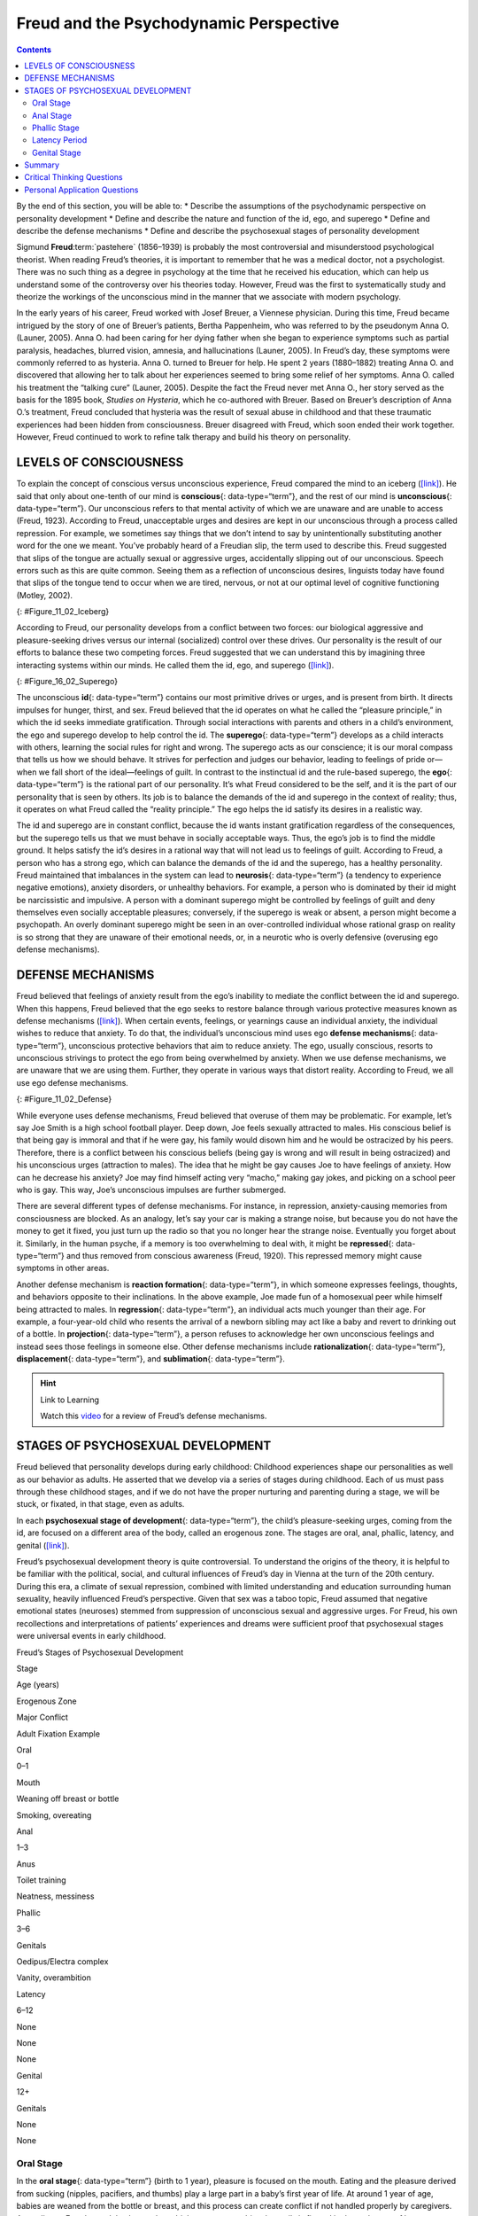 =======================================
Freud and the Psychodynamic Perspective
=======================================



.. contents::
   :depth: 3
..

.. container::

   By the end of this section, you will be able to: \* Describe the
   assumptions of the psychodynamic perspective on personality
   development \* Define and describe the nature and function of the id,
   ego, and superego \* Define and describe the defense mechanisms \*
   Define and describe the psychosexual stages of personality
   development

Sigmund **Freud**:term:`pastehere` (1856–1939) is
probably the most controversial and misunderstood psychological
theorist. When reading Freud’s theories, it is important to remember
that he was a medical doctor, not a psychologist. There was no such
thing as a degree in psychology at the time that he received his
education, which can help us understand some of the controversy over his
theories today. However, Freud was the first to systematically study and
theorize the workings of the unconscious mind in the manner that we
associate with modern psychology.

In the early years of his career, Freud worked with Josef Breuer, a
Viennese physician. During this time, Freud became intrigued by the
story of one of Breuer’s patients, Bertha Pappenheim, who was referred
to by the pseudonym Anna O. (Launer, 2005). Anna O. had been caring for
her dying father when she began to experience symptoms such as partial
paralysis, headaches, blurred vision, amnesia, and hallucinations
(Launer, 2005). In Freud’s day, these symptoms were commonly referred to
as hysteria. Anna O. turned to Breuer for help. He spent 2 years
(1880–1882) treating Anna O. and discovered that allowing her to talk
about her experiences seemed to bring some relief of her symptoms. Anna
O. called his treatment the “talking cure” (Launer, 2005). Despite the
fact the Freud never met Anna O., her story served as the basis for the
1895 book, *Studies on Hysteria*, which he co-authored with Breuer.
Based on Breuer’s description of Anna O.’s treatment, Freud concluded
that hysteria was the result of sexual abuse in childhood and that these
traumatic experiences had been hidden from consciousness. Breuer
disagreed with Freud, which soon ended their work together. However,
Freud continued to work to refine talk therapy and build his theory on
personality.

LEVELS OF CONSCIOUSNESS
=======================

To explain the concept of conscious versus unconscious experience, Freud
compared the mind to an iceberg (`[link] <#Figure_11_02_Iceberg>`__). He
said that only about one-tenth of our mind is **conscious**\ {:
data-type=“term”}, and the rest of our mind is **unconscious**\ {:
data-type=“term”}. Our unconscious refers to that mental activity of
which we are unaware and are unable to access (Freud, 1923). According
to Freud, unacceptable urges and desires are kept in our unconscious
through a process called repression. For example, we sometimes say
things that we don’t intend to say by unintentionally substituting
another word for the one we meant. You’ve probably heard of a Freudian
slip, the term used to describe this. Freud suggested that slips of the
tongue are actually sexual or aggressive urges, accidentally slipping
out of our unconscious. Speech errors such as this are quite common.
Seeing them as a reflection of unconscious desires, linguists today have
found that slips of the tongue tend to occur when we are tired, nervous,
or not at our optimal level of cognitive functioning (Motley, 2002).

|The mind’s conscious and unconscious states are illustrated as an
iceberg floating in water. Beneath the water’s surface in the
“unconscious” area are the id, ego, and superego. The area above the
water’s surface is labeled “conscious.” Most of the iceberg’s mass is
contained underwater.|\ {: #Figure_11_02_Iceberg}

According to Freud, our personality develops from a conflict between two
forces: our biological aggressive and pleasure-seeking drives versus our
internal (socialized) control over these drives. Our personality is the
result of our efforts to balance these two competing forces. Freud
suggested that we can understand this by imagining three interacting
systems within our minds. He called them the id, ego, and superego
(`[link] <#Figure_16_02_Superego>`__).

|A chart illustrates an exchange of the Id, Superego, and Ego. Each has
its own caption. The Id reads “I want to do that now,” and the Superego
reads “It’s not right to do that.” These two captions each have an arrow
pointing to the Ego’s caption which reads “Maybe we can
compromise.”|\ {: #Figure_16_02_Superego}

The unconscious **id**\ {: data-type=“term”} contains our most primitive
drives or urges, and is present from birth. It directs impulses for
hunger, thirst, and sex. Freud believed that the id operates on what he
called the “pleasure principle,” in which the id seeks immediate
gratification. Through social interactions with parents and others in a
child’s environment, the ego and superego develop to help control the
id. The **superego**\ {: data-type=“term”} develops as a child interacts
with others, learning the social rules for right and wrong. The superego
acts as our conscience; it is our moral compass that tells us how we
should behave. It strives for perfection and judges our behavior,
leading to feelings of pride or—when we fall short of the ideal—feelings
of guilt. In contrast to the instinctual id and the rule-based superego,
the **ego**\ {: data-type=“term”} is the rational part of our
personality. It’s what Freud considered to be the self, and it is the
part of our personality that is seen by others. Its job is to balance
the demands of the id and superego in the context of reality; thus, it
operates on what Freud called the “reality principle.” The ego helps the
id satisfy its desires in a realistic way.

The id and superego are in constant conflict, because the id wants
instant gratification regardless of the consequences, but the superego
tells us that we must behave in socially acceptable ways. Thus, the
ego’s job is to find the middle ground. It helps satisfy the id’s
desires in a rational way that will not lead us to feelings of guilt.
According to Freud, a person who has a strong ego, which can balance the
demands of the id and the superego, has a healthy personality. Freud
maintained that imbalances in the system can lead to **neurosis**\ {:
data-type=“term”} (a tendency to experience negative emotions), anxiety
disorders, or unhealthy behaviors. For example, a person who is
dominated by their id might be narcissistic and impulsive. A person with
a dominant superego might be controlled by feelings of guilt and deny
themselves even socially acceptable pleasures; conversely, if the
superego is weak or absent, a person might become a psychopath. An
overly dominant superego might be seen in an over-controlled individual
whose rational grasp on reality is so strong that they are unaware of
their emotional needs, or, in a neurotic who is overly defensive
(overusing ego defense mechanisms).

DEFENSE MECHANISMS
==================

Freud believed that feelings of anxiety result from the ego’s inability
to mediate the conflict between the id and superego. When this happens,
Freud believed that the ego seeks to restore balance through various
protective measures known as defense mechanisms
(`[link] <#Figure_11_02_Defense>`__). When certain events, feelings, or
yearnings cause an individual anxiety, the individual wishes to reduce
that anxiety. To do that, the individual’s unconscious mind uses ego
**defense mechanisms**\ {: data-type=“term”}, unconscious protective
behaviors that aim to reduce anxiety. The ego, usually conscious,
resorts to unconscious strivings to protect the ego from being
overwhelmed by anxiety. When we use defense mechanisms, we are unaware
that we are using them. Further, they operate in various ways that
distort reality. According to Freud, we all use ego defense mechanisms.

|A chart defines eight defense mechanisms and gives an example of each.
“Denial” is defined as “Refusing to accept real events because they are
unpleasant.” The example given is “Kaila refuses to admit she has an
alcohol problem although she is unable to go a single day without
drinking excessively.” “Displacement” is defined as “Transferring
inappropriate urges or behaviors onto a more acceptable or less
threatening target.” The example given is “During lunch at a restaurant,
Mark is angry at his older brother, but does not express it and instead
is verbally abusive to the server.” “Projection” is defined as
“Attributing unacceptable desires to others.” The example given is
“Chris often cheats on her boyfriend because she suspects he is already
cheating on her.” “Rationalization” is defined as “Justifying behaviors
by substituting acceptable reasons for less-acceptable real reasons.”
The example given is “Kim failed his history course because he did not
study or attend class, but he told his roommates that he failed because
the professor didn’t like him.” “Reaction Formation” is defined as
“Reducing anxiety by adopting beliefs contrary to your own beliefs.” The
example given is “Nadia is angry with her coworker Beth for always
arriving late to work after a night of partying, but she is nice and
agreeable to Beth and affirms the partying as cool.” “Regression” is
defined as “Returning to coping strategies for less mature stages of
development.” The example given is “After failing to pass his doctoral
examinations, Giorgio spends days in bed cuddling his favorite childhood
toy.” “Repression” is defined as “Supressing painful memories and
thoughts.” The example given is “LaShea cannot remember her
grandfather’s fatal heart attack, although she was present.”
“Sublimation” is defined as “Redirecting unacceptable desires through
socially acceptable channels.” The example given is “Jerome’s desire for
revenge on the drunk driver who killed his son is channeled into a
community support group for people who’ve lost loved ones to drunk
driving.”|\ {: #Figure_11_02_Defense}

While everyone uses defense mechanisms, Freud believed that overuse of
them may be problematic. For example, let’s say Joe Smith is a high
school football player. Deep down, Joe feels sexually attracted to
males. His conscious belief is that being gay is immoral and that if he
were gay, his family would disown him and he would be ostracized by his
peers. Therefore, there is a conflict between his conscious beliefs
(being gay is wrong and will result in being ostracized) and his
unconscious urges (attraction to males). The idea that he might be gay
causes Joe to have feelings of anxiety. How can he decrease his anxiety?
Joe may find himself acting very “macho,” making gay jokes, and picking
on a school peer who is gay. This way, Joe’s unconscious impulses are
further submerged.

There are several different types of defense mechanisms. For instance,
in repression, anxiety-causing memories from consciousness are blocked.
As an analogy, let’s say your car is making a strange noise, but because
you do not have the money to get it fixed, you just turn up the radio so
that you no longer hear the strange noise. Eventually you forget about
it. Similarly, in the human psyche, if a memory is too overwhelming to
deal with, it might be **repressed**\ {: data-type=“term”} and thus
removed from conscious awareness (Freud, 1920). This repressed memory
might cause symptoms in other areas.

Another defense mechanism is **reaction formation**\ {:
data-type=“term”}, in which someone expresses feelings, thoughts, and
behaviors opposite to their inclinations. In the above example, Joe made
fun of a homosexual peer while himself being attracted to males. In
**regression**\ {: data-type=“term”}, an individual acts much younger
than their age. For example, a four-year-old child who resents the
arrival of a newborn sibling may act like a baby and revert to drinking
out of a bottle. In **projection**\ {: data-type=“term”}, a person
refuses to acknowledge her own unconscious feelings and instead sees
those feelings in someone else. Other defense mechanisms include
**rationalization**\ {: data-type=“term”}, **displacement**\ {:
data-type=“term”}, and **sublimation**\ {: data-type=“term”}.

.. hint:: Link to Learning

   Watch this `video <https://www.youtube.com/watch?v=zWpZS0WqMWs>`__
   for a review of Freud’s defense mechanisms.

STAGES OF PSYCHOSEXUAL DEVELOPMENT
==================================

Freud believed that personality develops during early childhood:
Childhood experiences shape our personalities as well as our behavior as
adults. He asserted that we develop via a series of stages during
childhood. Each of us must pass through these childhood stages, and if
we do not have the proper nurturing and parenting during a stage, we
will be stuck, or fixated, in that stage, even as adults.

In each **psychosexual stage of development**\ {: data-type=“term”}, the
child’s pleasure-seeking urges, coming from the id, are focused on a
different area of the body, called an erogenous zone. The stages are
oral, anal, phallic, latency, and genital
(`[link] <#fs-idm172201728>`__).

Freud’s psychosexual development theory is quite controversial. To
understand the origins of the theory, it is helpful to be familiar with
the political, social, and cultural influences of Freud’s day in Vienna
at the turn of the 20th century. During this era, a climate of sexual
repression, combined with limited understanding and education
surrounding human sexuality, heavily influenced Freud’s perspective.
Given that sex was a taboo topic, Freud assumed that negative emotional
states (neuroses) stemmed from suppression of unconscious sexual and
aggressive urges. For Freud, his own recollections and interpretations
of patients’ experiences and dreams were sufficient proof that
psychosexual stages were universal events in early childhood.

.. raw:: html

   <table summary="A five column table outlines Freud’s stages of psychosexual development. From left to right the columns are labeled, “Stage, Age (years), Erogenous Zone, Major Conflict, and Adult Fixation Example.” The contents of the five rows are as follows. The first row contains “oral; 0–1; mouth; weaning off breast or bottle; and smoking, overeating.” The second row contains “anal; 1–3; anus; toilet training; and neatness, messiness.” The third row contains “phallic; 3–6; genitals; Oedipus/Electra complex; and vanity, overambition.” The fourth row contains “latency; 6–12; none; none; and none.” The fifth row contains “genital; 12+; genitals; none; and none.”">

.. raw:: html

   <caption>

Freud’s Stages of Psychosexual Development

.. raw:: html

   </caption>

.. raw:: html

   <thead>

.. raw:: html

   <tr>

.. raw:: html

   <th>

Stage

.. raw:: html

   </th>

.. raw:: html

   <th>

Age (years)

.. raw:: html

   </th>

.. raw:: html

   <th>

Erogenous Zone

.. raw:: html

   </th>

.. raw:: html

   <th>

Major Conflict

.. raw:: html

   </th>

.. raw:: html

   <th>

Adult Fixation Example

.. raw:: html

   </th>

.. raw:: html

   </tr>

.. raw:: html

   </thead>

.. raw:: html

   <tbody>

.. raw:: html

   <tr>

.. raw:: html

   <td>

Oral

.. raw:: html

   </td>

.. raw:: html

   <td>

0–1

.. raw:: html

   </td>

.. raw:: html

   <td>

Mouth

.. raw:: html

   </td>

.. raw:: html

   <td>

Weaning off breast or bottle

.. raw:: html

   </td>

.. raw:: html

   <td>

Smoking, overeating

.. raw:: html

   </td>

.. raw:: html

   </tr>

.. raw:: html

   <tr>

.. raw:: html

   <td>

Anal

.. raw:: html

   </td>

.. raw:: html

   <td>

1–3

.. raw:: html

   </td>

.. raw:: html

   <td>

Anus

.. raw:: html

   </td>

.. raw:: html

   <td>

Toilet training

.. raw:: html

   </td>

.. raw:: html

   <td>

Neatness, messiness

.. raw:: html

   </td>

.. raw:: html

   </tr>

.. raw:: html

   <tr>

.. raw:: html

   <td>

Phallic

.. raw:: html

   </td>

.. raw:: html

   <td>

3–6

.. raw:: html

   </td>

.. raw:: html

   <td>

Genitals

.. raw:: html

   </td>

.. raw:: html

   <td>

Oedipus/Electra complex

.. raw:: html

   </td>

.. raw:: html

   <td>

Vanity, overambition

.. raw:: html

   </td>

.. raw:: html

   </tr>

.. raw:: html

   <tr>

.. raw:: html

   <td>

Latency

.. raw:: html

   </td>

.. raw:: html

   <td>

6–12

.. raw:: html

   </td>

.. raw:: html

   <td>

None

.. raw:: html

   </td>

.. raw:: html

   <td>

None

.. raw:: html

   </td>

.. raw:: html

   <td>

None

.. raw:: html

   </td>

.. raw:: html

   </tr>

.. raw:: html

   <tr>

.. raw:: html

   <td>

Genital

.. raw:: html

   </td>

.. raw:: html

   <td>

12+

.. raw:: html

   </td>

.. raw:: html

   <td>

Genitals

.. raw:: html

   </td>

.. raw:: html

   <td>

None

.. raw:: html

   </td>

.. raw:: html

   <td>

None

.. raw:: html

   </td>

.. raw:: html

   </tr>

.. raw:: html

   </tbody>

.. raw:: html

   </table>

Oral Stage
----------

In the **oral stage**\ {: data-type=“term”} (birth to 1 year), pleasure
is focused on the mouth. Eating and the pleasure derived from sucking
(nipples, pacifiers, and thumbs) play a large part in a baby’s first
year of life. At around 1 year of age, babies are weaned from the bottle
or breast, and this process can create conflict if not handled properly
by caregivers. According to Freud, an adult who smokes, drinks,
overeats, or bites her nails is fixated in the oral stage of her
psychosexual development; she may have been weaned too early or too
late, resulting in these fixation tendencies, all of which seek to ease
anxiety.

Anal Stage
----------

After passing through the oral stage, children enter what Freud termed
the **anal stage**\ {: data-type=“term”} (1–3 years). In this stage,
children experience pleasure in their bowel and bladder movements, so it
makes sense that the conflict in this stage is over toilet training.
Freud suggested that success at the anal stage depended on how parents
handled toilet training. Parents who offer praise and rewards encourage
positive results and can help children feel competent. Parents who are
harsh in toilet training can cause a child to become fixated at the anal
stage, leading to the development of an anal-retentive personality. The
anal-retentive personality is stingy and stubborn, has a compulsive need
for order and neatness, and might be considered a perfectionist. If
parents are too lenient in toilet training, the child might also become
fixated and display an anal-expulsive personality. The anal-expulsive
personality is messy, careless, disorganized, and prone to emotional
outbursts.

Phallic Stage
-------------

Freud’s third stage of psychosexual development is the **phallic
stage**\ {: data-type=“term”} (3–6 years), corresponding to the age when
children become aware of their bodies and recognize the differences
between boys and girls. The erogenous zone in this stage is the
genitals. Conflict arises when the child feels a desire for the
opposite-sex parent, and jealousy and hatred toward the same-sex parent.
For boys, this is called the Oedipus complex, involving a boy's desire
for his mother and his urge to replace his father who is seen as a rival
for the mother’s attention. At the same time, the boy is afraid his
father will punish him for his feelings, so he experiences *castration
anxiety*. The Oedipus complex is successfully resolved when the boy
begins to identify with his father as an indirect way to have the
mother. Failure to resolve the Oedipus complex may result in fixation
and development of a personality that might be described as vain and
overly ambitious.

Girls experience a comparable conflict in the phallic stage—the Electra
complex. The Electra complex, while often attributed to Freud, was
actually proposed by Freud’s protégé, Carl Jung (Jung & Kerenyi, 1963).
A girl desires the attention of her father and wishes to take her
mother’s place. Jung also said that girls are angry with the mother for
not providing them with a penis—hence the term *penis envy*. While Freud
initially embraced the Electra complex as a parallel to the Oedipus
complex, he later rejected it, yet it remains as a cornerstone of
Freudian theory, thanks in part to academics in the field (Freud,
1931/1968; Scott, 2005).

Latency Period
--------------

Following the phallic stage of psychosexual development is a period
known as the **latency period**\ {: data-type=“term”} (6 years to
puberty). This period is not considered a stage, because sexual feelings
are dormant as children focus on other pursuits, such as school,
friendships, hobbies, and sports. Children generally engage in
activities with peers of the same sex, which serves to consolidate a
child’s gender-role identity.

Genital Stage
-------------

The final stage is the **genital stage**\ {: data-type=“term”} (from
puberty on). In this stage, there is a sexual reawakening as the
incestuous urges resurface. The young person redirects these urges to
other, more socially acceptable partners (who often resemble the
other-sex parent). People in this stage have mature sexual interests,
which for Freud meant a strong desire for the opposite sex. Individuals
who successfully completed the previous stages, reaching the genital
stage with no fixations, are said to be well-balanced, healthy adults.

While most of Freud’s ideas have not found support in modern research,
we cannot discount the contributions that Freud has made to the field of
psychology. It was Freud who pointed out that a large part of our mental
life is influenced by the experiences of early childhood and takes place
outside of our conscious awareness; his theories paved the way for
others.

Summary
=======

Sigmund Freud presented the first comprehensive theory of personality.
He was also the first to recognize that much of our mental life takes
place outside of our conscious awareness. Freud also proposed three
components to our personality: the id, ego, and superego. The job of the
ego is to balance the sexual and aggressive drives of the id with the
moral ideal of the superego. Freud also said that personality develops
through a series of psychosexual stages. In each stage, pleasure focuses
on a specific erogenous zone. Failure to resolve a stage can lead one to
become fixated in that stage, leading to unhealthy personality traits.
Successful resolution of the stages leads to a healthy adult.

.. card-carousel:: 4

    .. card:: Question

      The id operates on the \_______\_ principle.

      1. reality
      2. pleasure
      3. instant gratification
      4. guilt {: type=“a”}

  .. dropdown:: Check Answer

      B
  .. Card:: Question


      The ego defense mechanism in which a person who is confronted with
      anxiety returns to a more immature behavioral stage is called
      \________.

      1. repression
      2. regression
      3. reaction formation
      4. rationalization {: type=“a”}

  .. dropdown:: Check Answer

      B
  .. Card:: Question


      The Oedipus complex occurs in the \_______\_ stage of psychosexual
      development.

      1. oral
      2. anal
      3. phallic
      4. latency {: type=“a”}

   .. container::

      C

Critical Thinking Questions
===========================

.. container::

   .. container::

      How might the common expression “daddy’s girl” be rooted in the
      idea of the Electra complex?

   .. container::

      Since the idea behind the Electra complex is that the daughter
      competes with her same-sex parent for the attention of her
      opposite-sex parent, the term “daddy’s girl” might suggest that
      the daughter has an overly close relationship with her father and
      a more distant—or even antagonistic—relationship with her mother.

.. container::

   .. container::

      Describe the personality of someone who is fixated at the anal
      stage.

   .. container::

      If parents are too harsh during potty training, a person could
      become fixated at this stage and would be called anal retentive.
      The anal-retentive personality is stingy, stubborn, has a
      compulsive need for order and neatness, and might be considered a
      perfectionist. On the other hand, some parents may be too soft
      when it comes to potty training. In this case, Freud said that
      children could also become fixated and display an anal-expulsive
      personality. As an adult, an anal-expulsive personality is messy,
      careless, disorganized, and prone to emotional outbursts.

Personal Application Questions
==============================

.. container::

   .. container::

      What are some examples of defense mechanisms that you have used
      yourself or have witnessed others using?

.. glossary::

   anal stage
      psychosexual stage in which children experience pleasure in their
      bowel and bladder movements ^
   conscious
      mental activity (thoughts, feelings, and memories) that we can
      access at any time ^
   defense mechanism
      unconscious protective behaviors designed to reduce ego anxiety ^
   displacement
      ego defense mechanism in which a person transfers inappropriate
      urges or behaviors toward a more acceptable or less threatening
      target ^
   ego
      aspect of personality that represents the self, or the part of
      one’s personality that is visible to others ^
   genital stage
      psychosexual stage in which the focus is on mature sexual
      interests ^
   id
      aspect of personality that consists of our most primitive drives
      or urges, including impulses for hunger, thirst, and sex ^
   latency period
      psychosexual stage in which sexual feelings are dormant ^
   neurosis
      tendency to experience negative emotions ^
   oral stage
      psychosexual stage in which an infant’s pleasure is focused on the
      mouth ^
   phallic stage
      psychosexual stage in which the focus is on the genitals ^
   projection
      ego defense mechanism in which a person confronted with anxiety
      disguises their unacceptable urges or behaviors by attributing
      them to other people ^
   psychosexual stages of development
      stages of child development in which a child’s pleasure-seeking
      urges are focused on specific areas of the body called erogenous
      zones ^
   rationalization
      ego defense mechanism in which a person confronted with anxiety
      makes excuses to justify behavior ^
   reaction formation
      ego defense mechanism in which a person confronted with anxiety
      swaps unacceptable urges or behaviors for their opposites ^
   regression
      ego defense mechanism in which a person confronted with anxiety
      returns to a more immature behavioral state ^
   repression
      ego defense mechanism in which anxiety-related thoughts and
      memories are kept in the unconscious ^
   sublimation
      ego defense mechanism in which unacceptable urges are channeled
      into more appropriate activities ^
   superego
      aspect of the personality that serves as one’s moral compass, or
      conscience ^
   unconscious
      mental activity of which we are unaware and unable to access

.. |The mind’s conscious and unconscious states are illustrated as an iceberg floating in water. Beneath the water’s surface in the “unconscious” area are the id, ego, and superego. The area above the water’s surface is labeled “conscious.” Most of the iceberg’s mass is contained underwater.| image:: ../resources/CNX_Psych_11_02_Iceberg.jpg
.. |A chart illustrates an exchange of the Id, Superego, and Ego. Each has its own caption. The Id reads “I want to do that now,” and the Superego reads “It’s not right to do that.” These two captions each have an arrow pointing to the Ego’s caption which reads “Maybe we can compromise.”| image:: ../resources/CNX_Psych_11_02_Superego.jpg
.. |A chart defines eight defense mechanisms and gives an example of each. “Denial” is defined as “Refusing to accept real events because they are unpleasant.” The example given is “Kaila refuses to admit she has an alcohol problem although she is unable to go a single day without drinking excessively.” “Displacement” is defined as “Transferring inappropriate urges or behaviors onto a more acceptable or less threatening target.” The example given is “During lunch at a restaurant, Mark is angry at his older brother, but does not express it and instead is verbally abusive to the server.” “Projection” is defined as “Attributing unacceptable desires to others.” The example given is “Chris often cheats on her boyfriend because she suspects he is already cheating on her.” “Rationalization” is defined as “Justifying behaviors by substituting acceptable reasons for less-acceptable real reasons.” The example given is “Kim failed his history course because he did not study or attend class, but he told his roommates that he failed because the professor didn’t like him.” “Reaction Formation” is defined as “Reducing anxiety by adopting beliefs contrary to your own beliefs.” The example given is “Nadia is angry with her coworker Beth for always arriving late to work after a night of partying, but she is nice and agreeable to Beth and affirms the partying as cool.” “Regression” is defined as “Returning to coping strategies for less mature stages of development.” The example given is “After failing to pass his doctoral examinations, Giorgio spends days in bed cuddling his favorite childhood toy.” “Repression” is defined as “Supressing painful memories and thoughts.” The example given is “LaShea cannot remember her grandfather’s fatal heart attack, although she was present.” “Sublimation” is defined as “Redirecting unacceptable desires through socially acceptable channels.” The example given is “Jerome’s desire for revenge on the drunk driver who killed his son is channeled into a community support group for people who’ve lost loved ones to drunk driving.”| image:: ../resources/CNX_Psych_11_02_Defense.jpg
